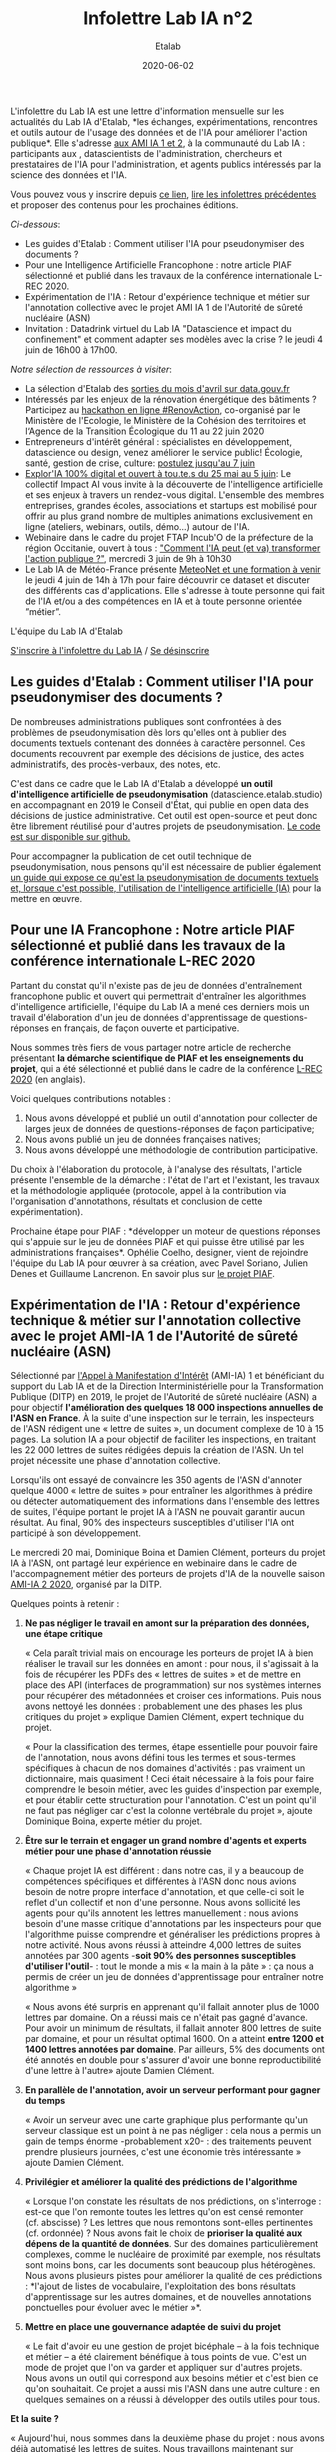#+title: Infolettre Lab IA n°2
#+date: 2020-06-02
#+author: Etalab
#+layout: post
#+draft: false

L'infolettre du Lab IA est une lettre d'information mensuelle sur les
actualités du Lab IA d'Etalab, *les échanges, expérimentations,
rencontres et outils autour de l'usage des données et de l'IA pour
améliorer l'action publique*. Elle s'adresse [[https://www.etalab.gouv.fr/intelligence-artificielle-decouvrez-les-15-nouveaux-projets-selectionnes][aux AMI IA 1 et 2]], à la
communauté du Lab IA : participants aux , datascientists de
l'administration, chercheurs et prestataires de l'IA pour
l'administration, et agents publics intéressés par la science des
données et l'IA.

Vous pouvez vous y inscrire depuis [[https://infolettres.etalab.gouv.fr/subscribe/lab-ia@mail.etalab.studio][ce lien]], [[https://etalab.github.io/infolettre-lab-ia/][lire les infolettres
précédentes]] et proposer des contenus pour les prochaines éditions.

/Ci-dessous/: 

- Les guides d'Etalab : Comment utiliser l'IA pour pseudonymiser des documents ?
- Pour une Intelligence Artificielle Francophone : notre article PIAF sélectionné et publié dans les travaux de la conférence internationale L-REC 2020.
- Expérimentation de l'IA : Retour d'expérience technique et métier sur l'annotation collective avec le projet AMI IA 1 de l'Autorité de sûreté nucléaire (ASN)
- Invitation : Datadrink virtuel du Lab IA "Datascience et impact du confinement" et comment adapter ses modèles avec la crise ? le jeudi 4 juin de 16h00 à 17h00.

/Notre sélection de ressources à visiter/:

- La sélection d'Etalab des [[https://www.data.gouv.fr/fr/posts/suivi-des-sorties-avril-2020/][sorties du mois d'avril sur data.gouv.fr]]
- Intéressés par les enjeux de la rénovation énergétique des bâtiments ? Participez au [[https://www.hackathon-renovaction.fr/challenge/hackathon#presentation][hackathon en ligne #RenovAction]], co-organisé par le Ministère de l'Ecologie, le Ministère de la Cohésion des territoires et l‘Agence de la Transition Écologique du 11 au 22 juin 2020
- Entrepreneurs d'intérêt général : spécialistes en développement, datascience ou design, venez améliorer le service public! Écologie, santé, gestion de crise, culture: [[https://entrepreneur-interet-general.etalab.gouv.fr/candidature-eig.html][postulez jusqu'au 7 juin]]
- [[http://impact-ai.fr/education/exploria/][Explor'IA 100% digital et ouvert à tou.te.s du 25 mai au 5 juin]]: Le collectif Impact AI vous invite à la découverte de l'intelligence artificielle et ses enjeux à travers un rendez-vous digital. L'ensemble des membres entreprises, grandes écoles, associations et startups est mobilisé pour offrir au plus grand nombre de multiples animations exclusivement en ligne (ateliers, webinars, outils, démo...) autour de l'IA.​
- Webinaire dans le cadre du projet FTAP Incub'O de la préfecture de la région Occitanie, ouvert à tous : [[https://webikeo.fr/webinar/comment-l-ia-peut-et-va-transformer-l-action-publique]["Comment l'IA peut (et va) transformer l'action publique ?"]], mercredi 3 juin de 9h à 10h30
- Le Lab IA de Météo-France présente [[https://docs.google.com/forms/d/e/1FAIpQLScMi1MPWx_2ktLPuo3RKlQhai0jSxbge4a3An5FKtG5cerPKg/viewform][MeteoNet et une formation à venir]] le jeudi 4 juin de 14h à 17h pour faire découvrir ce dataset et discuter des différents cas d'applications. Elle s'adresse à toute personne qui fait de l'IA et/ou a des compétences en IA et à toute personne orientée ”métier”.

L'équipe du Lab IA d'Etalab

[[https://infolettres.etalab.gouv.fr/subscribe/lab-ia@mail.etalab.studio][S'inscrire à l'infolettre du Lab IA]] / [[https://infolettres.etalab.gouv.fr/unsubscribe/lab-ia@mail.etalab.studio][Se désinscrire]]

** Les guides d'Etalab : Comment utiliser l'IA pour pseudonymiser des documents ?

[[https://etalab.github.io/infolettre-lab-ia/img/cbaebdb64825c1953da2f9a79b05e0b8.jpg]]

De nombreuses administrations publiques sont confrontées à des
problèmes de pseudonymisation dès lors qu'elles ont à publier des
documents textuels contenant des données à caractère personnel. Ces
documents recouvrent par exemple des décisions de justice, des actes
administratifs, des procès-verbaux, des notes, etc.

C'est dans ce cadre que le Lab IA d'Etalab a développé *un outil d'intelligence artificielle de pseudonymisation* (datascience.etalab.studio\pseudo) en accompagnant en 2019 le Conseil d'État, qui publie en open data des décisions de justice administrative.  Cet outil est open-source et peut donc être librement réutilisé pour d'autres projets de pseudonymisation.  [[https://github.com/etalab-ia/pseudo_app][Le code est sur disponible sur github.]]

Pour accompagner la publication de cet outil technique de pseudonymisation, nous pensons qu'il est nécessaire de publier également [[https://guides.etalab.gouv.fr/pseudonymisation/#a-quoi-sert-ce-guide][un guide qui expose ce qu'est la pseudonymisation de documents textuels et, lorsque c'est possible, l'utilisation de l'intelligence artificielle (IA)]] pour la mettre en œuvre.

** Pour une IA Francophone : Notre article PIAF sélectionné et publié dans les travaux de la conférence internationale L-REC 2020

[[https://etalab.github.io/infolettre-lab-ia/img/38caa3923dd02c4ca6e605211f117b9f.jpg]]

Partant du constat qu'il n'existe pas de jeu de données d'entraînement
francophone public et ouvert qui permettrait d'entraîner les
algorithmes d'intelligence artificielle, l'équipe du Lab IA a mené ces
derniers mois un travail d'élaboration d'un jeu de données
d'apprentissage de questions-réponses en français, de façon ouverte et
participative.

Nous sommes très fiers de vous partager notre article de recherche
présentant *la démarche scientifique de PIAF et les enseignements du
projet*, qui a été sélectionné et publié dans le cadre de la conférence
[[http://www.lrec-conf.org/][L-REC 2020]] (en anglais).

Voici quelques contributions notables :

1. Nous avons développé et publié un outil d'annotation pour collecter de larges jeux de données de questions-réponses de façon participative;
2. Nous avons publié un jeu de données françaises natives;
3. Nous avons développé une méthodologie de contribution participative.

Du choix à l'élaboration du protocole, à l'analyse des résultats, l'article présente l'ensemble de la démarche : l'état de l'art et l'existant, les travaux et la méthodologie appliquée (protocole, appel à la contribution via l'organisation d'annotathons, résultats et conclusion de cette expérimentation).

Prochaine étape pour PIAF : *développer un moteur de questions
réponses qui s'appuie sur le jeu de données PIAF et qui puisse être
utilisé par les administrations françaises*. Ophélie Coelho, designer,
vient de rejoindre l'équipe du Lab IA pour œuvrer à sa création, avec
Pavel Soriano, Julien Denes et Guillaume Lancrenon. En savoir plus sur
[[https://piaf.etalab.studio/][le projet PIAF]].

** Expérimentation de l'IA : Retour d'expérience technique & métier sur l'annotation collective avec le projet AMI-IA 1 de l'Autorité de sûreté nucléaire (ASN)

Sélectionné par [[https://www.etalab.gouv.fr/intelligence-artificielle-decouvrez-les-6-projets-laureats-de-lappel-a-manifestation-dinteret-ia][l'Appel à Manifestation d'Intérêt]] (AMI-IA) 1 et
bénéficiant du support du Lab IA et de la Direction Interministérielle
pour la Transformation Publique (DITP) en 2019, le projet de
l'Autorité de sûreté nucléaire (ASN) a pour objectif *l'amélioration
des quelques 18 000 inspections annuelles de l'ASN en France*. À la
suite d'une inspection sur le terrain, les inspecteurs de l'ASN
rédigent une « lettre de suites », un document complexe de 10 à 15
pages. La solution IA a pour objectif de faciliter les inspections, en
traitant les 22 000 lettres de suites rédigées depuis la création de
l'ASN. Un tel projet nécessite une phase d'annotation collective.

Lorsqu'ils ont essayé de convaincre les 350 agents de l'ASN d'annoter
quelque 4000 « lettre de suites » pour entraîner les algorithmes à
prédire ou détecter automatiquement des informations dans l'ensemble
des lettres de suites, l'équipe portant le projet IA à l'ASN ne
pouvait garantir aucun résultat. Au final, 90% des inspecteurs
susceptibles d'utiliser l'IA ont participé à son développement.

Le mercredi 20 mai, Dominique Boina et Damien Clément, porteurs du
projet IA à l'ASN, ont partagé leur expérience en webinaire dans le
cadre de l'accompagnement métier des porteurs de projets d'IA de la
nouvelle saison [[https://www.etalab.gouv.fr/intelligence-artificielle-decouvrez-les-15-nouveaux-projets-selectionnes][AMI-IA 2 2020]], organisé par la DITP.

[[https://etalab.github.io/infolettre-lab-ia/img/8de95ad756af1c99394fd1bd5ef9407f.jpg]]

Quelques points à retenir :

1. *Ne pas négliger le travail en amont sur la préparation des données, une étape critique*

   « Cela paraît trivial mais on encourage les porteurs de projet IA à
   bien réaliser le travail sur les données en amont : pour nous, il
   s'agissait à la fois de récupérer les PDFs des « lettres de suites
   » et de mettre en place des API (interfaces de programmation) sur
   nos systèmes internes pour récupérer des métadonnées et croiser ces
   informations. Puis nous avons nettoyé les données : probablement
   une des phases les plus critiques du projet » explique Damien
   Clément, expert technique du projet.

   « Pour la classification des termes, étape essentielle pour pouvoir
   faire de l'annotation, nous avons défini tous les termes et
   sous-termes spécifiques à chacun de nos domaines d'activités : pas
   vraiment un dictionnaire, mais quasiment ! Ceci était nécessaire à
   la fois pour faire comprendre le besoin métier, avec les guides
   d'inspection par exemple, et pour établir cette structuration pour
   l'annotation. C'est un point qu'il ne faut pas négliger car c'est
   la colonne vertébrale du projet », ajoute Dominique Boina, experte
   métier du projet.

2. *Être sur le terrain et engager un grand nombre d'agents et experts métier pour une phase d'annotation réussie*

   « Chaque projet IA est différent : dans notre cas, il y a beaucoup
   de compétences spécifiques et différentes à l'ASN donc nous avions
   besoin de notre propre interface d'annotation, et que celle-ci soit
   le reflet d'un collectif et non d'une personne. Nous avons
   sollicité les agents pour qu'ils annotent les lettres
   manuellement : nous avions besoin d'une masse critique
   d'annotations par les inspecteurs pour que l'algorithme puisse
   comprendre et généraliser les prédictions propres à notre
   activité. Nous avons réussi à atteindre 4,000 lettres de suites
   annotées par 300 agents -*soit 90% des personnes susceptibles
   d'utiliser l'outil*- : tout le monde a mis « la main à la pâte » :
   ça nous a permis de créer un jeu de données d'apprentissage pour
   entraîner notre algorithme »

   « Nous avons été surpris en apprenant qu'il fallait annoter plus de
   1000 lettres par domaine. On a réussi mais ce n'était pas gagné
   d'avance.  Pour avoir un minimum de résultats, il fallait annoter
   800 lettres de suite par domaine, et pour un résultat
   optimal 1600. On a atteint *entre 1200 et 1400 lettres annotées par
   domaine*. Par ailleurs, 5% des documents ont été annotés en double
   pour s'assurer d'avoir une bonne reproductibilité d'une lettre à
   l'autre» ajoute Damien Clément.

3. *En parallèle de l'annotation, avoir un serveur performant pour gagner du temps*

   « Avoir un serveur avec une carte graphique plus performante qu'un
   serveur classique est un point à ne pas négliger : cela nous a
   permis un gain de temps énorme -probablement x20- : des traitements
   peuvent prendre plusieurs journées, c'est une économie très
   intéressante » ajoute Damien Clément.

4. *Privilégier et améliorer la qualité des prédictions de l'algorithme*

   « Lorsque l'on constate les résultats de nos prédictions, on
   s'interroge : est-ce que l'on remonte toutes les lettres qu'on est
   censé remonter (cf. abscisse) ? Les lettres que nous remontons
   sont-elles pertinentes (cf. ordonnée) ? Nous avons fait le choix de
   *prioriser la qualité aux dépens de la quantité de données*. Sur des
   domaines particulièrement complexes, comme le nucléaire de
   proximité par exemple, nos résultats sont moins bons, car les
   documents sont beaucoup plus hétérogènes. Nous avons plusieurs
   pistes pour améliorer la qualité de ces prédictions : *l'ajout de
   listes de vocabulaire, l'exploitation des bons résultats
   d'apprentissage sur les autres domaines, et de nouvelles
   annotations ponctuelles pour évoluer avec le métier »*.

   [[https://etalab.github.io/infolettre-lab-ia/img/7bd9652617c894afea337da28834c2d7.jpg]]

5. *Mettre en place une gouvernance adaptée de suivi du projet*

   « Le fait d'avoir eu une gestion de projet bicéphale -- à la fois
   technique et métier -- a été clairement bénéfique à tous points de
   vue.  C'est un mode de projet que l'on va garder et appliquer sur
   d'autres projets. Nous avons un outil qui correspond aux besoins
   métier et c'est bien ce qu'on souhaitait. Ce projet a aussi mis
   l'ASN dans une autre culture : en quelques semaines on a réussi à
   développer des outils utiles pour tous.

*Et la suite ?*

   « Aujourd'hui, nous sommes dans la deuxième phase du projet : nous
   avons déjà automatisé les lettres de suites. Nous travaillons
   maintenant sur l'amélioration de l'interface de recherche pour nous
   permettre d'avoir accès à des informations très précises. La
   prochaine étape consistera à développer l'interface de suivi pour
   faire remonter des tendances et statistiques. L'interface
   développée est une brique parmi d'autres. Nous avons vocation à
   faire avancer les outils les uns avec les autres et en fonction des
   besoins des inspecteurs ».

   /La démarche du projet inclut une phase d'annotation manuelle de 4 000 lettres de suites, le développement d'un algorithme de traitement du langage naturel, la construction d'un moteur de recherche et l'objectif de fournir des indicateurs de tendances./

** Invitation : Datadrink virtuel du Lab IA ”Data science et impact du confinement”, jeudi 4 juin de 16h00 à 17h00

Vous êtes conviés chaleureusement au prochain datadrink virtuel du Lab
IA le jeudi 4 juin de 16h00 à 17h00 sur le thème *Data science & impact
du confinement*.

[[https://etalab.github.io/infolettre-lab-ia/img/cf7c9a7740583b346904fcd3c09f771b.jpg]]

Au programme : 

- *Baptiste Coulmont*, professeur de sociologie, présentera ses travaux d'analyses et de visualisation de différents indicateurs avant et pendant le confinement : [[http://coulmont.com/blog/2020/05/04/dataconfinement1/]["Dataconfinement: la chute"]]
- *Aliette Cheptiski et Mikael Beatriz*, du département de la Conjoncture de l'[[https://www.insee.fr/fr/accueil][INSEE]], présenteront leurs travaux d'estimation de la perte d'activité et expliqueront comment ils ont adapté leur méthodologie à la crise sanitaire actuelle.
- *Pierre Camilleri* de l'équipe [[https://signauxfaibles.co/][Signaux Faibles]], présentera le modèle de prédiction de la défaillance des entreprises et expliquera les évolutions en cours pour s'adapter au contexte de crise.

Les places étant limitées, [[https://www.eventbrite.fr/e/billets-datadrink-lab-ia-etalab-data-science-impact-du-confinement-106904105056][inscrivez-vous en ligne]] et nous vous enverrons le lien pour vous connecter à la conférence dans les jours à venir. Un lien sera envoyé à l'ensemble de notre liste de diffusion pour celles et ceux qui souhaitent (ré)-écouter l'enregistrement.

** Notre sélection de ressources à visiter :

- La sélection d'Etalab des [[https://www.data.gouv.fr/fr/posts/suivi-des-sorties-avril-2020/][sorties du mois d'avril sur data.gouv.fr]]
- Intéressés par les enjeux de la rénovation énergétique des bâtiments ?  Participez au hackathon en ligne #RenovAction, co-organisé par le Ministère de l'Ecologie, le Ministère de la Cohésion des territoires et l‘Agence de la Transition Écologique du 11 au 22 juin 2020, [[https://t.co/9QGemjazzE?amp=1][infos et inscriptions]]
- Webinaire dans le cadre du projet FTAP Incub'O de la préfecture de la région Occitanie, ouvert à tous : "Comment l'IA peut (et va) transformer l'action publique ?", mercredi 3 juin de 9h à 10h30, [[https://webikeo.fr/webinar/comment-l-ia-peut-et-va-transformer-l-action-publique][infos et inscriptions]]
- Le Lab IA de Météo-France présente MeteoNet et une formation à venir le jeudi 4 juin de 14h à 17h pour faire découvrir ce dataset et discuter des différents cas d'applications. Elle s'adresse à toute personne qui fait de l'IA et/ou a des compétences en IA et à toute personne orientée ”métier”.

/Gwennaelle Larvor du Lab IA de Météo-France présente MeteoNet, avec la mise en accès du jeu de données MeteoNet/:

*Qu'est ce que MeteoNet ?* MeteoNet est un jeu de données
météorologiques ouvert conçu pour aider la recherche et l'innovation à
Météo-France grâce à l'intelligence artificielle. Les données ont été
formatées de manière à rendre leur exploitation aisée en Data Science.
Ce dataset a pour objectifs: - d'obtenir des contributions de la part
de la communauté académique et de toute personne intéressée par la
Data Science - d'être réutilisable et prêt à l'emploi pour une grande
diversité de sujets à Météo-France

Il s'agit d'archives de différentes natures (observations radar,
stations sol, prévisions des modèles AROME et ARPEGE, masques
terre-mer et relief), sur 3 ans (de 2016 à 2018 inclus) et sur deux
zones de la France de 550*500 km environ (quarts nord-ouest et
sud-est).

*Comment y accéder ?* Ces données sont associées à une toolbox (un
ensemble de notebooks Python) qui permet de prendre en main rapidement
le dataset. Elles sont accessibles de deux manières : - via cette page
web (https://meteonet.umr-cnrm.fr/), la toolbox est disponible sur
Github (https://github.com/meteofrance/meteonet) - sur Kaggle, une
plateforme web organisant des compétitions en Data Science :
https://www.kaggle.com/katerpillar/meteonet

*Formation à venir :* Une formation aura lieu le jeudi 4 juin de 14h à
17h en visioconférence pour faire découvrir ce dataset et discuter des
différents cas d'applications. Elle s'adresse à deux types de profil :

- toute personne qui fait de l'IA et/ou a des compétences en IA;
- toute personne orientée "métier" qui n'a pas nécessairement de compétences IA, mais pour qui l'IA pourrait apporter un plus dans son travail.

Elle se déroulera sur la plateforme Kaggle. Voici le lien pour s'inscrire : https://forms.gle/NBo2uEM82kfSAW4j9


